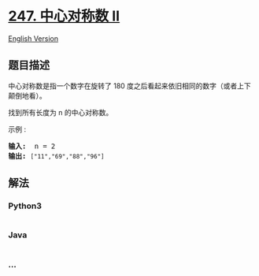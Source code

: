 * [[https://leetcode-cn.com/problems/strobogrammatic-number-ii][247.
中心对称数 II]]
  :PROPERTIES:
  :CUSTOM_ID: 中心对称数-ii
  :END:
[[./solution/0200-0299/0247.Strobogrammatic Number II/README_EN.org][English
Version]]

** 题目描述
   :PROPERTIES:
   :CUSTOM_ID: 题目描述
   :END:

#+begin_html
  <!-- 这里写题目描述 -->
#+end_html

#+begin_html
  <p>
#+end_html

中心对称数是指一个数字在旋转了 180
度之后看起来依旧相同的数字（或者上下颠倒地看）。

#+begin_html
  </p>
#+end_html

#+begin_html
  <p>
#+end_html

找到所有长度为 n 的中心对称数。

#+begin_html
  </p>
#+end_html

#+begin_html
  <p>
#+end_html

示例 :

#+begin_html
  </p>
#+end_html

#+begin_html
  <pre><strong>输入:</strong>  n = 2
  <strong>输出:</strong> <code>[&quot;11&quot;,&quot;69&quot;,&quot;88&quot;,&quot;96&quot;]</code>
  </pre>
#+end_html

** 解法
   :PROPERTIES:
   :CUSTOM_ID: 解法
   :END:

#+begin_html
  <!-- 这里可写通用的实现逻辑 -->
#+end_html

#+begin_html
  <!-- tabs:start -->
#+end_html

*** *Python3*
    :PROPERTIES:
    :CUSTOM_ID: python3
    :END:

#+begin_html
  <!-- 这里可写当前语言的特殊实现逻辑 -->
#+end_html

#+begin_src python
#+end_src

*** *Java*
    :PROPERTIES:
    :CUSTOM_ID: java
    :END:

#+begin_html
  <!-- 这里可写当前语言的特殊实现逻辑 -->
#+end_html

#+begin_src java
#+end_src

*** *...*
    :PROPERTIES:
    :CUSTOM_ID: section
    :END:
#+begin_example
#+end_example

#+begin_html
  <!-- tabs:end -->
#+end_html
